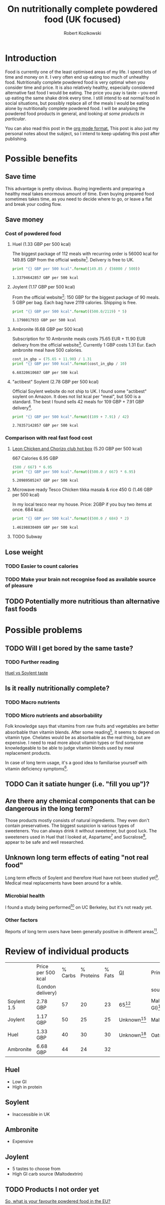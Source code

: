 #+OPTIONS: toc:3
#+OPTIONS: todo:t
#+TITLE: On nutritionally complete powdered food (UK focused)
#+AUTHOR: Robert Kozikowski
#+EMAIL: r.kozikowski@gmail.com

* Introduction
Food is currently one of the least optimised areas of my life.
I spend lots of time and money on it. I very often end up eating too much of unhealthy food.
Nutritionally complete powdered food is very optimal when you consider time and price.
It is also relatively healthy, especially considered alternative fast food I would be eating.
The price you pay is taste - you end up eating the same shake drink every time.
I still intend to eat normal food in social situations, but possibly replace all of the meals I would be eating alone by nutritionally complete powdered food.
I will be analysing the powdered food products in general, and looking [[*Review of individual products][at some products in particular]].

You can also read this post in the [[https://raw.githubusercontent.com/kozikow/kozikow-blog/master/huel.org][org mode format.]] This post is also just my personal notes about the subject, so I intend to keep updating this post after publishing.
* Possible benefits
** Save time
This advantage is pretty obvious.
Buying ingredients and preparing a healthy meal takes enormous amount of time.
Even buying prepared food sometimes takes time, as you need to decide where to go, or leave a flat and break your coding flow.
** Save money
*** Cost of powdered food
**** Huel (1.33 GBP per 500 kcal)
The biggest package of 112 meals with recurring order is 56000 kcal for 149.85 GBP from the official website[4].
Delivery is free to UK.
#+BEGIN_SRC python :results output :exports both
  print "{} GBP per 500 kcal".format(149.85 / (56000 / 500))
#+END_SRC

#+RESULTS:
: 1.33794642857 GBP per 500 kcal
**** Joylent (1.17 GBP per 500 kcal)
From the official website[6]:
150 GBP for the biggest package of 90 meals.
5 GBP per bag.
Each bag have 2119 calories.
Shipping is free.

#+BEGIN_SRC python :results output :exports both
  print "{} GBP per 500 kcal".format((500.0/2119) * 5)
#+END_SRC

#+RESULTS:
: 1.1798017933 GBP per 500 kcal
**** Ambronite (6.68 GBP per 500 kcal)
Subscription for 10 Ambronite meals costs 75.65 EUR + 11.90 EUR delivery from the official website[3].
Currently 1 GBP costs 1.31 Eur.
Each ambronite meal have 500 calories.
#+BEGIN_SRC python :results output :exports both
  cost_in_gbp = (75.65 + 11.90) / 1.31
  print "{} GBP per 500 kcal".format(cost_in_gbp / 10)
#+END_SRC

#+RESULTS:
: 6.68320610687 GBP per 500 kcal
**** "actibest" Soylent (2.78 GBP per 500 kcal)
Official Soylent website do not ship to UK.
I found some "actibest" soylent on Amazon.
It does not list kcal per "meal", but 500 is a standard.
The best I found sells 42 meals for 109 GBP + 7.91 GBP delivery[5].
#+BEGIN_SRC python :results output :exports both
  print "{} GBP per 500 kcal".format((109 + 7.91) / 42)
#+END_SRC

#+RESULTS:
: 2.78357142857 GBP per 500 kcal
*** Comparison with real fast food cost
**** [[http://leonrestaurants.co.uk/menu/all-day/menu-item/chicken-chorizo-club-2][Leon Chicken and Chorizo club hot box]] (5.20 GBP per 500 kcal)
667 Calories
6.95 GBP
#+BEGIN_SRC python :results output :exports both
  (500 / 667) * 6.95
  print "{} GBP per 500 kcal".format((500.0 / 667) * 6.95)
#+END_SRC

#+RESULTS:
: 5.20989505247 GBP per 500 kcal
**** Microwave ready Tesco Chicken tikka masala & rice 450 G (1.46 GBP per 500 kcal)
In my local tesco near my house.
Price: 2GBP if you buy two items at once.
684 kcal.
#+BEGIN_SRC python :results output :exports both
  print "{} GBP per 500 kcal".format((500.0 / 684) * 2)
#+END_SRC

#+RESULTS:
: 1.46198830409 GBP per 500 kcal
**** TODO Subway
** Lose weight
*** TODO Easier to count calories
*** TODO Make your brain not recognise food as available source of pleasure
** TODO Potentially more nutritious than alternative fast foods
* Possible problems
** TODO Will I get bored by the same taste?
*** TODO Further reading
[[https://www.reddit.com/r/soylent/comments/3e6xz3/huel_vs_soylent_taste/][Huel vs Soylent taste]]
** Is it really nutritionally complete?
*** TODO Macro nutrients
*** TODO Micro nutrients and absorbability
Folk knowledge says that vitamins from raw fruits and vegetables are better absorbable than vitamin blends.
After some reading[1], it seems to depend on vitamin type. Chelates would be as absorbable as the real thing, but are expensive. 
I need to read more about vitamin types or find someone knowledgeable to be able to judge vitamin blends used by meal replacement products.

In case of long term usage, it's a good idea to familiarise yourself with vitamin deficiency symptoms[10].
** TODO Can it satiate hunger (i.e. "fill you up")?
** Are there any chemical components that can be dangerous in the long term?
Those products mostly consists of natural ingredients. They even don't contain preservatives.
The biggest suspicion is various types of sweeteners. You can always drink it without sweetener, but good luck.
The sweeteners used in Huel that I looked at, Aspartame[2] and Sucralose[7], appear to be safe and well researched.
** Unknown long term effects of eating "not real food"
Long term effects of Soylent and therefore Huel have not been studied yet[1].
Medical meal replacements have been around for a while.
*** Microbial health
I found a study being performed[8] on UC Berkeley, but it's not ready yet.
*** Other factors
Reports of long term users have been generally positive in different areas[9].
* Review of individual products
|-------------+--------------------+---------+------------+--------+-------------+----------------------------+------------------|
|             | Price per 500 kcal | % Carbs | % Proteins | % Fats | [[https://en.wikipedia.org/wiki/Glycemic_index][GI]]          | Primary carb               | Primary protein  |
|             | (London delivery)  |         |            |        |             | source                     | source           |
|-------------+--------------------+---------+------------+--------+-------------+----------------------------+------------------|
| Soylent 1.5 | 2.78 GBP           |      57 |         20 |     23 | 65[11]      | Maltodextrin (high GI)[13] | Rice[13]         |
| Joylent     | 1.17 GBP           |      50 |         25 |     25 | Unknown[15] | Maltodextrin/Oats[15]      | ? Whey/soy[12]   |
| Huel        | 1.33 GBP           |      40 |         30 |     30 | Unknown[14] | Oats (low GI)[13]          | Pea and rice[13] |
| Ambronite   | 6.68 GBP           |      44 |         24 |     32 |             |                            |                  |
|-------------+--------------------+---------+------------+--------+-------------+----------------------------+------------------|
** Huel
+ Low GI
+ High in protein
** Soylent
- Inaccessible in UK
** Ambronite
- Expensive
** Joylent
+ 5 tastes to choose from
- High GI carb source (Maltodextrin)
** TODO Products I not order yet
[[https://www.reddit.com/r/soylent/comments/3tov83/so_what_is_your_favourite_powdered_food_in_the_eu/][So, what is your favourite powdered food in the EU?]]
|-----------+-------------------------------|
| Product   | Comment threads mentioning it |
|-----------+-------------------------------|
| Joylent   |                            16 |
| Queal     |                             9 |
| Jake      |                             7 |
| Mana      |                             6 |
| Ambronite |                             4 |
| Nano      |                             2 |
| Purelent  |                             1 |
| Veetal    |                             1 |
|-----------+-------------------------------|
** Other reviews
[[https://www.reddit.com/r/soylent/comments/3x750h/my_test_between_veetal_joylent_huel_and_mana/][Veetal/Joylent/Huel/Mana]]
* Conclusion
- Only replace meals I would be eating alone
- Take a blood test after a few months
* Further reading
** [[https://www.reddit.com/r/soylent/][Soylent subreddit]]
** [[https://www.blendrunner.com/?carbs-from=0&carbs-to=335&proteins-from=0&proteins-to=208&fats-from=0&fats-to=168&energy-from=0&energy-to=3000&fibre-from=0&fibre-to=81&shipping%255B0%255D=eu&sort-by=lowest-price][Blend runner list of nutritionally complete powders shipping to UK]]
** TODO [[https://www.reddit.com/r/soylent/comments/4aizpg/one_month_trials_of_two_subjects_living_entirely/][One Month Trials of two subjects living entirely off Huel]]
** TODO Huel FAQ https://huel.com/pages/faq  
** [[http://lesswrong.com/lw/kxu/is_it_a_good_idea_to_use_soylent_oncetwice_a_day/][Less wrong post]]

* Footnotes

[1] http://biology.stackexchange.com/questions/20995/why-do-we-absorb-vitamins-better-from-whole-foods-than-from-pills/21103#21103
 "Keep in mind the long-term effects of sticking to such a diet are more or less unknown, but it's as close as we can likely get to an "all-in-one" meal."
[2] [[http://archinte.jamanetwork.com/article.aspx?articleid=612364][Safety of long term doses of Aspartane, Leon et al]]
[3] http://ambronite.com/
[4] https://huel.com/products/huel
[5] https://www.amazon.co.uk/soylent-meals-actibest-version-vegetarian-y/dp/B0177XACQE/ref=sr_1_5_a_it?ie=UTF8&qid=1464559859&sr=8-5&keywords=soylent
[6] https://www.joylent.eu/
[7] http://www.nhs.uk/Livewell/Goodfood/Pages/the-truth-about-sucralose.aspx
[8] https://experiment.com/projects/impact-of-soylent-consumption-on-human-microbiome-composition
[9] https://www.reddit.com/r/soylent/wiki/faq#wiki_how_will_it_affect_x.3F
[10] [[https://www.reddit.com/r/soylent/comments/1alybz/vitamins_and_minerals_deficiency_symptoms/][Vitamin deficiency symptoms]]
[11] https://en.wikipedia.org/wiki/Soylent_(drink)
[12] https://www.reddit.com/r/soylent/comments/3aib82/huel_the_uks_first_nutritionally_complete/csd5yrn
[13] https://huel.com/pages/comparison-to-soylent
[14] https://discuss.huel.com/t/glycemic-index-of-huel/89/20
[15] http://joylent-blog.tumblr.com/post/112037722680/carbohydrates-whats-the-deal

